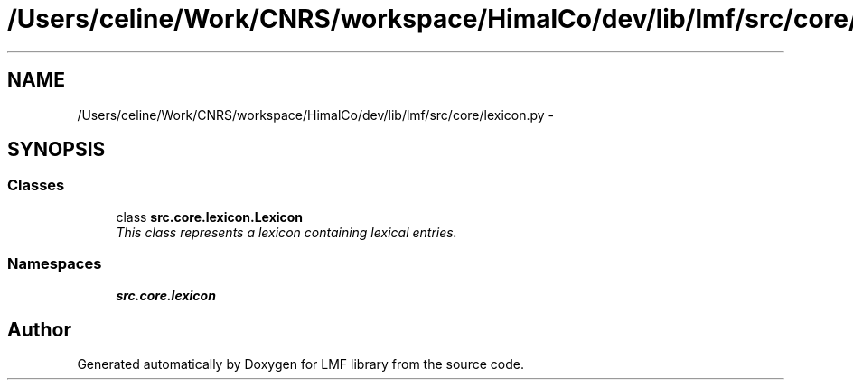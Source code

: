 .TH "/Users/celine/Work/CNRS/workspace/HimalCo/dev/lib/lmf/src/core/lexicon.py" 3 "Thu Sep 18 2014" "LMF library" \" -*- nroff -*-
.ad l
.nh
.SH NAME
/Users/celine/Work/CNRS/workspace/HimalCo/dev/lib/lmf/src/core/lexicon.py \- 
.SH SYNOPSIS
.br
.PP
.SS "Classes"

.in +1c
.ti -1c
.RI "class \fBsrc\&.core\&.lexicon\&.Lexicon\fP"
.br
.RI "\fIThis class represents a lexicon containing lexical entries\&. \fP"
.in -1c
.SS "Namespaces"

.in +1c
.ti -1c
.RI " \fBsrc\&.core\&.lexicon\fP"
.br
.in -1c
.SH "Author"
.PP 
Generated automatically by Doxygen for LMF library from the source code\&.
